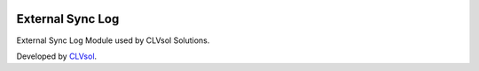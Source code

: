 .. image:: https://img.shields.io/badge/licence-AGPL--3-blue.svg
   :target: http://www.gnu.org/licenses/agpl-3.0-standalone.html
   :alt: License: AGPL-3

=================
External Sync Log
=================

External Sync Log Module used by CLVsol Solutions.

Developed by `CLVsol <https://github.com/CLVsol>`_.

